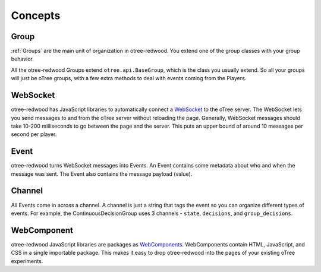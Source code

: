 .. _concepts:

Concepts
========

Group
-----

:ref:`Groups` are the main unit of organization in otree-redwood. You extend one of
the group classes with your group behavior.

All the otree-redwood Groups extend ``otree.api.BaseGroup``, which is the
class you usually extend. So all your groups will just be oTree groups, with
a few extra methods to deal with events coming from the Players.

WebSocket
---------

otree-redwood has JavaScript libraries to automatically connect a `WebSocket <https://developer.mozilla.org/en-US/docs/Web/API/WebSockets_API>`_
to the oTree server. The WebSocket lets you send messages to and from the
oTree server without reloading the page. Generally, WebSocket messages should
take 10-200 milliseconds to go between the page and the server. This puts
an upper bound of around 10 messages per second per player.

Event
-----

otree-redwood turns WebSocket messages into Events. An Event contains some
metadata about who and when the message was sent. The Event also contains
the message payload (value).

Channel
-------

All Events come in across a channel. A channel is just a string that tags the
event so you can organize different types of events. For example, the
ContinuousDecisionGroup uses 3 channels - ``state``, ``decisions``, and
``group_decisions``.

WebComponent
------------

otree-redwood JavaScript libraries are packages as `WebComponents <https://www.webcomponents.org/introduction>`_.
WebComponents contain HTML, JavaScript, and CSS in a single importable package.
This makes it easy to drop otree-redwood into the pages of your existing oTree
experiments.